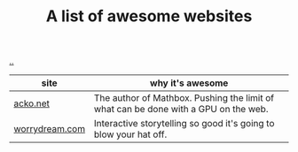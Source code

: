 :PROPERTIES:
:ID: 627ec0c4-f0b3-43dd-a3e4-eca9aa0708d9
:END:
#+TITLE: A list of awesome websites

[[file:..][..]]

| site           | why it's awesome                                                                    |
|----------------+-------------------------------------------------------------------------------------|
| [[https://acko.net/][acko.net]]       | The author of Mathbox. Pushing the limit of what can be done with a GPU on the web. |
| [[http://worrydream.com/][worrydream.com]] | Interactive storytelling so good it's going to blow your hat off.                   |
